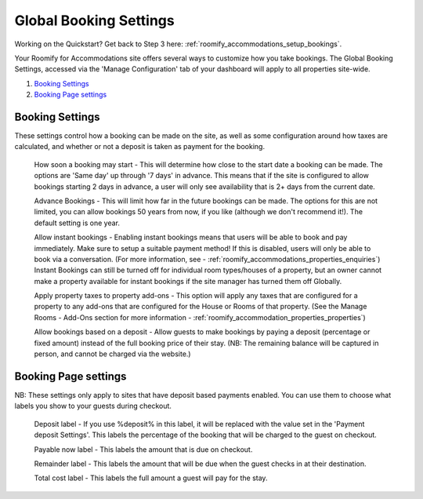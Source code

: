 .. _roomify_accommodations_global_booking:

Global Booking Settings
***********************

Working on the Quickstart?  Get back to Step 3 here: :ref:`roomify_accommodations_setup_bookings`.

Your Roomify for Accommodations site offers several ways to customize how you take bookings.  The Global Booking Settings, accessed via the 'Manage Configuration' tab of your dashboard will apply to all properties site-wide.

#. `Booking Settings`_
#. `Booking Page settings`_

Booking Settings
================

These settings control how a booking can be made on the site, as well as some configuration around how taxes are calculated, and whether or not a deposit is taken as payment for the booking.

	How soon a booking may start - This will determine how close to the start date a booking can be made.  The options are 'Same day' up through '7 days' in advance.  This means that if the site is configured to allow bookings starting 2 days in advance, a user will only see availability that is 2+ days from the current date.

	Advance Bookings - This will limit how far in the future bookings can be made.  The options for this are not limited, you can allow bookings 50 years from now, if you like (although we don't recommend it!).  The default setting is one year.

	Allow instant bookings - Enabling instant bookings means that users will be able to book and pay immediately. Make sure to setup a suitable payment method!  If this is disabled, users will only be able to book via a conversation. (For more information, see - :ref:`roomify_accommodations_properties_enquiries`) Instant Bookings can still be turned off for individual room types/houses of a property, but an owner cannot make a property available for instant bookings if the site manager has turned them off Globally.

	Apply property taxes to property add-ons - This option will apply any taxes that are configured for a property to any add-ons that are configured for the House or Rooms of that property. (See the Manage Rooms - Add-Ons section for more information - :ref:`roomify_accommodation_properties_properties`)

	Allow bookings based on a deposit - Allow guests to make bookings by paying a deposit (percentage or fixed amount) instead of the full booking price of their stay. (NB: The remaining balance will be captured in person, and cannot be charged via the website.)


Booking Page settings
=====================

NB: These settings only apply to sites that have deposit based payments enabled. You can use them to choose what labels you show to your guests during checkout.

	Deposit label - If you use %deposit% in this label, it will be replaced with the value set in the 'Payment deposit Settings'.  This labels the percentage of the booking that will be charged to the guest on checkout.

	Payable now label - This labels the amount that is due on checkout.

	Remainder label - This labels the amount that will be due when the guest checks in at their destination.

	Total cost label - This labels the full amount a guest will pay for the stay.
